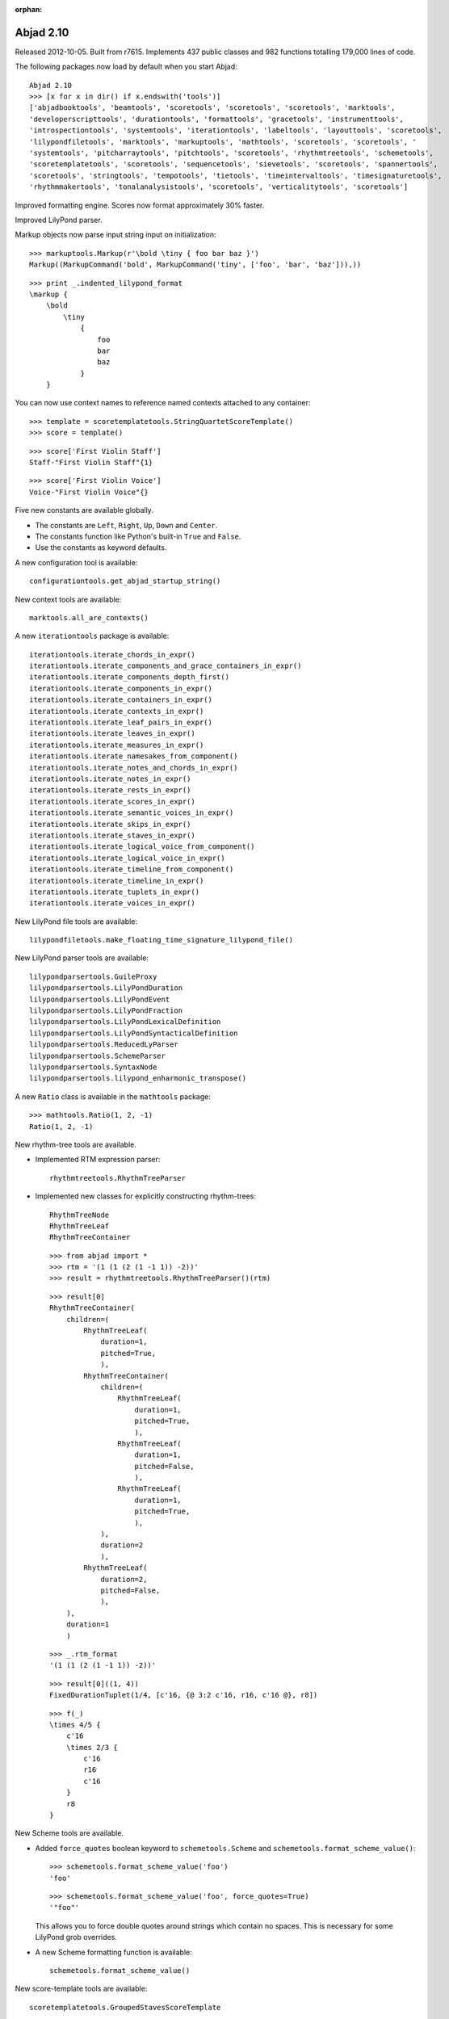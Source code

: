 :orphan:

Abjad 2.10
----------

Released 2012-10-05. Built from r7615.
Implements 437 public classes and 982 functions totalling 179,000 lines of code.

The following packages now load by default when you start Abjad::

    Abjad 2.10
    >>> [x for x in dir() if x.endswith('tools')]
    ['abjadbooktools', 'beamtools', 'scoretools', 'scoretools', 'scoretools', 'marktools', 
    'developerscripttools', 'durationtools', 'formattools', 'gracetools', 'instrumenttools', 
    'introspectiontools', 'systemtools', 'iterationtools', 'labeltools', 'layouttools', 'scoretools', 
    'lilypondfiletools', 'marktools', 'markuptools', 'mathtools', 'scoretools', 'scoretools', '
    'systemtools', 'pitcharraytools', 'pitchtools', 'scoretools', 'rhythmtreetools', 'schemetools', 
    'scoretemplatetools', 'scoretools', 'sequencetools', 'sievetools', 'scoretools', 'spannertools', 
    'scoretools', 'stringtools', 'tempotools', 'tietools', 'timeintervaltools', 'timesignaturetools', 
    'rhythmmakertools', 'tonalanalysistools', 'scoretools', 'verticalitytools', 'scoretools']

Improved formatting engine.  Scores now format approximately 30% faster.

Improved LilyPond parser.

Markup objects now parse input string input on initialization::

    >>> markuptools.Markup(r'\bold \tiny { foo bar baz }')
    Markup((MarkupCommand('bold', MarkupCommand('tiny', ['foo', 'bar', 'baz'])),))
  
::

    >>> print _.indented_lilypond_format
    \markup {
        \bold
            \tiny
                {
                    foo
                    bar
                    baz
                }
        }

You can now use context names to reference named contexts attached to any container:: 

    >>> template = scoretemplatetools.StringQuartetScoreTemplate()
    >>> score = template()

::

    >>> score['First Violin Staff']
    Staff-"First Violin Staff"{1}

::

    >>> score['First Violin Voice']
    Voice-"First Violin Voice"{}


Five new constants are available globally. 

- The constants are ``Left``, ``Right``, ``Up``, ``Down`` and ``Center``.

- The constants function like Python's built-in ``True`` and ``False``.

- Use the constants as keyword defaults.

A new configuration tool is available::

    configurationtools.get_abjad_startup_string()

New context tools are available::

    marktools.all_are_contexts()

A new ``iterationtools`` package is available::

    iterationtools.iterate_chords_in_expr()
    iterationtools.iterate_components_and_grace_containers_in_expr()
    iterationtools.iterate_components_depth_first()
    iterationtools.iterate_components_in_expr()
    iterationtools.iterate_containers_in_expr()
    iterationtools.iterate_contexts_in_expr()
    iterationtools.iterate_leaf_pairs_in_expr()
    iterationtools.iterate_leaves_in_expr()
    iterationtools.iterate_measures_in_expr()
    iterationtools.iterate_namesakes_from_component()
    iterationtools.iterate_notes_and_chords_in_expr()
    iterationtools.iterate_notes_in_expr()
    iterationtools.iterate_rests_in_expr()
    iterationtools.iterate_scores_in_expr()
    iterationtools.iterate_semantic_voices_in_expr()
    iterationtools.iterate_skips_in_expr()
    iterationtools.iterate_staves_in_expr()
    iterationtools.iterate_logical_voice_from_component()
    iterationtools.iterate_logical_voice_in_expr()
    iterationtools.iterate_timeline_from_component()
    iterationtools.iterate_timeline_in_expr()
    iterationtools.iterate_tuplets_in_expr()
    iterationtools.iterate_voices_in_expr()

New LilyPond file tools are available::

    lilypondfiletools.make_floating_time_signature_lilypond_file()
    
New LilyPond parser tools are available::

    lilypondparsertools.GuileProxy
    lilypondparsertools.LilyPondDuration
    lilypondparsertools.LilyPondEvent
    lilypondparsertools.LilyPondFraction
    lilypondparsertools.LilyPondLexicalDefinition
    lilypondparsertools.LilyPondSyntacticalDefinition
    lilypondparsertools.ReducedLyParser
    lilypondparsertools.SchemeParser
    lilypondparsertools.SyntaxNode
    lilypondparsertools.lilypond_enharmonic_transpose()

A new ``Ratio`` class is available in the ``mathtools`` package::

    >>> mathtools.Ratio(1, 2, -1)
    Ratio(1, 2, -1)

New rhythm-tree tools are available.

- Implemented RTM expression parser::

    rhythmtreetools.RhythmTreeParser

- Implemented new classes for explicitly constructing rhythm-trees::

    RhythmTreeNode
    RhythmTreeLeaf
    RhythmTreeContainer

  ::

    >>> from abjad import *
    >>> rtm = '(1 (1 (2 (1 -1 1)) -2))'
    >>> result = rhythmtreetools.RhythmTreeParser()(rtm)

  ::

    >>> result[0]
    RhythmTreeContainer(
        children=(
            RhythmTreeLeaf(
                duration=1,
                pitched=True,
                ),
            RhythmTreeContainer(
                children=(
                    RhythmTreeLeaf(
                        duration=1,
                        pitched=True,
                        ),
                    RhythmTreeLeaf(
                        duration=1,
                        pitched=False,
                        ),
                    RhythmTreeLeaf(
                        duration=1,
                        pitched=True,
                        ),
                ),
                duration=2
                ),
            RhythmTreeLeaf(
                duration=2,
                pitched=False,
                ),
        ),
        duration=1
        )

  ::

    >>> _.rtm_format
    '(1 (1 (2 (1 -1 1)) -2))'

  ::

    >>> result[0]((1, 4))
    FixedDurationTuplet(1/4, [c'16, {@ 3:2 c'16, r16, c'16 @}, r8])

  ::

    >>> f(_)
    \times 4/5 {
        c'16
        \times 2/3 {
            c'16
            r16
            c'16
        }
        r8
    }

New Scheme tools are available.

- Added ``force_quotes`` boolean keyword to ``schemetools.Scheme`` 
  and ``schemetools.format_scheme_value()``::

    >>> schemetools.format_scheme_value('foo')
    'foo'

  ::

    >>> schemetools.format_scheme_value('foo', force_quotes=True)
    '"foo"'

  This allows you to force double quotes around strings which contain no spaces.
  This is necessary for some LilyPond grob overrides.

- A new Scheme formatting function is available::

    schemetools.format_scheme_value()

New score-template tools are available::

    scoretemplatetools.GroupedStavesScoreTemplate

New sequence tools are available:

- Added ``sequencetools.merge_duration_sequences()``::

    >>> sequencetools.merge_duration_sequences([10, 10, 10], [7])
    [7, 3, 10, 10]

- Added ``sequencetools.pair_duration_sequence_elements_with_input_pair_values()``::

    >>> duration_sequence = [10, 10, 10, 10]
    >>> input_pairs = [('red', 1), ('orange', 18), ('yellow', 200)]
    >>> sequencetools.pair_duration_sequence_elements_with_input_pair_values(
    ... duration_sequence, input_pairs)
    [(10, 'red'), (10, 'orange'), (10, 'yellow'), (10, 'yellow')]

New tie tools are available::

    tietools.get_tie_spanner_attached_to_component()

New time-interval tools are available::

    timeintervaltools.make_voice_from_nonoverlapping_intervals()

New time-token tools are available:

- Added ``SkipRhythmMaker`` to ``rhythmmakertools`` package::

    >>> maker = rhythmmakertools.SkipRhythmMaker()

  ::

    >>> duration_tokens = [(1, 5), (1, 4), (1, 6), (7, 9)]
    >>> leaf_lists = maker(duration_tokens)
    >>> leaves = sequencetools.flatten_sequence(leaf_lists)

  ::

    >>> staff = Staff(leaves)

  ::

    >>> f(staff)
    \new Staff {
        s1 * 1/5
        s1 * 1/4
        s1 * 1/6
        s1 * 7/9
    }

- Added ``TupletMonadRhythmMaker`` to ``rhythmmakertools`` package::

    >>> maker = rhythmmakertools.TupletMonadRhythmMaker()

  ::

    >>> duration_tokens = [(1, 5), (1, 4), (1, 6), (7, 9)]
    >>> tuplets = maker(duration_tokens)
    >>> staff = Staff(tuplets)

  ::

    >>> f(staff)
    \new Staff {
        \times 4/5 {
            c'4
        }
        {
            c'4
        }
        \times 2/3 {
            c'4
        }
        \times 8/9 {
            c'2..
        }
    }
